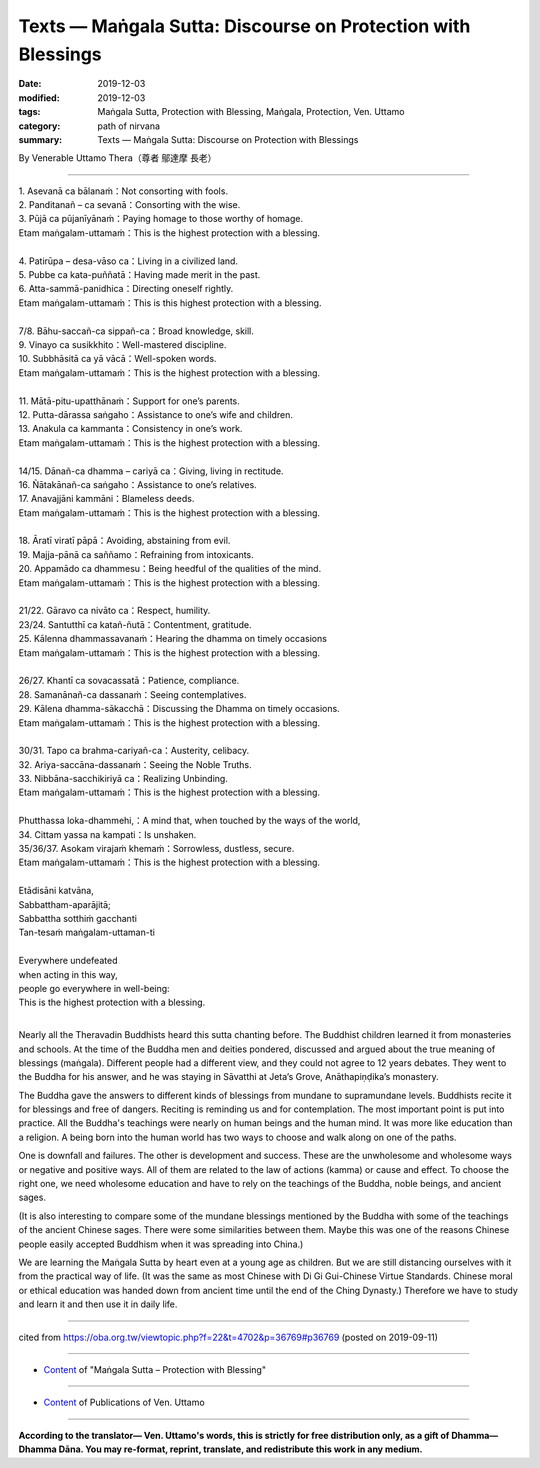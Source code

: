 ===============================================================================
Texts — Maṅgala Sutta: Discourse on Protection with Blessings
===============================================================================

:date: 2019-12-03
:modified: 2019-12-03
:tags: Maṅgala Sutta, Protection with Blessing, Maṅgala, Protection, Ven. Uttamo
:category: path of nirvana
:summary: Texts — Maṅgala Sutta: Discourse on Protection with Blessings

By Venerable Uttamo Thera（尊者 鄔達摩 長老）
 
------

| 1. Asevanā ca bālanaṁ：Not consorting with fools.
| 2. Panditanañ – ca sevanā：Consorting with the wise.
| 3. Pūjā ca pūjanīyānaṁ：Paying homage to those worthy of homage.
| Etam maṅgalam-uttamaṁ：This is the highest protection with a blessing.
| 
| 4. Patirūpa – desa-vāso ca：Living in a civilized land.
| 5. Pubbe ca kata-puññatā：Having made merit in the past.
| 6. Atta-sammā-panidhica：Directing oneself rightly.
| Etam maṅgalam-uttamaṁ：This is this highest protection with a blessing.
| 
| 7/8. Bāhu-saccañ-ca sippañ-ca：Broad knowledge, skill.
| 9. Vinayo ca susikkhito：Well-mastered discipline.
| 10. Subbhāsitā ca yā vācā：Well-spoken words.
| Etam maṅgalam-uttamaṁ：This is the highest protection with a blessing.
| 
| 11. Mātā-pitu-upatthānaṁ：Support for one’s parents.
| 12. Putta-dārassa saṅgaho：Assistance to one’s wife and children.
| 13. Anakula ca kammanta：Consistency in one’s work.
| Etam maṅgalam-uttamaṁ：This is the highest protection with a blessing.
| 
| 14/15. Dānañ-ca dhamma – cariyā ca：Giving, living in rectitude.
| 16. Ñātakānañ-ca saṅgaho：Assistance to one’s relatives.
| 17. Anavajjāni kammāni：Blameless deeds.
| Etam maṅgalam-uttamaṁ：This is the highest protection with a blessing.
| 
| 18. Āratī viratī pāpā：Avoiding, abstaining from evil.
| 19. Majja-pānā ca saññamo：Refraining from intoxicants.
| 20. Appamādo ca dhammesu：Being heedful of the qualities of the mind.
| Etam maṅgalam-uttamaṁ：This is the highest protection with a blessing.
| 
| 21/22. Gāravo ca nivāto ca：Respect, humility.
| 23/24. Santutthī ca katañ-ñutā：Contentment, gratitude.
| 25. Kālenna dhammassavanaṁ：Hearing the dhamma on timely occasions
| Etam maṅgalam-uttamaṁ：This is the highest protection with a blessing.
| 
| 26/27. Khantī ca sovacassatā：Patience, compliance.
| 28. Samanānañ-ca dassanaṁ：Seeing contemplatives.
| 29. Kālena dhamma-sākacchā：Discussing the Dhamma on timely occasions.
| Etam maṅgalam-uttamaṁ：This is the highest protection with a blessing.
| 
| 30/31. Tapo ca brahma-cariyañ-ca：Austerity, celibacy.
| 32. Ariya-saccāna-dassanaṁ：Seeing the Noble Truths.
| 33. Nibbāna-sacchikiriyā ca：Realizing Unbinding.
| Etam maṅgalam-uttamaṁ：This is the highest protection with a blessing.
| 
| Phutthassa loka-dhammehi,：A mind that, when touched by the ways of the world,
| 34. Cittam yassa na kampati：Is unshaken.
| 35/36/37. Asokam virajaṁ khemaṁ：Sorrowless, dustless, secure.
| Etam maṅgalam-uttamaṁ：This is the highest protection with a blessing.
| 
| Etādisāni katvāna,
| Sabbattham-aparājitā;
| Sabbattha sotthiṁ gacchanti
| Tan-tesaṁ maṅgalam-uttaman-ti
| 
| Everywhere undefeated
| when acting in this way,
| people go everywhere in well-being:
| This is the highest protection with a blessing.
| 

Nearly all the Theravadin Buddhists heard this sutta chanting before. The Buddhist children learned it from monasteries and schools. At the time of the Buddha men and deities pondered, discussed and argued about the true meaning of blessings (maṅgala). Different people had a different view, and they could not agree to 12 years debates. They went to the Buddha for his answer, and he was staying in Sāvatthi at Jeta’s Grove, Anāthapiṇḍika’s monastery.

The Buddha gave the answers to different kinds of blessings from mundane to supramundane levels. Buddhists recite it for blessings and free of dangers. Reciting is reminding us and for contemplation. The most important point is put into practice. All the Buddha's teachings were nearly on human beings and the human mind. It was more like education than a religion. A being born into the human world has two ways to choose and walk along on one of the paths.

One is downfall and failures. The other is development and success. These are the unwholesome and wholesome ways or negative and positive ways. All of them are related to the law of actions (kamma) or cause and effect. To choose the right one, we need wholesome education and have to rely on the teachings of the Buddha, noble beings, and ancient sages.

(It is also interesting to compare some of the mundane blessings mentioned by the Buddha with some of the teachings of the ancient Chinese sages. There were some similarities between them. Maybe this was one of the reasons Chinese people easily accepted Buddhism when it was spreading into China.)

We are learning the Maṅgala Sutta by heart even at a young age as children. But we are still distancing ourselves with it from the practical way of life. (It was the same as most Chinese with Di Gi Gui-Chinese Virtue Standards. Chinese moral or ethical education was handed down from ancient time until the end of the Ching Dynasty.) Therefore we have to study and learn it and then use it in daily life.

------

cited from https://oba.org.tw/viewtopic.php?f=22&t=4702&p=36769#p36769 (posted on 2019-09-11)

------

- `Content <{filename}content-of-protection-with-blessings%zh.rst>`__ of "Maṅgala Sutta – Protection with Blessing"

------

- `Content <{filename}../publication-of-ven-uttamo%zh.rst>`__ of Publications of Ven. Uttamo

------

**According to the translator— Ven. Uttamo's words, this is strictly for free distribution only, as a gift of Dhamma—Dhamma Dāna. You may re-format, reprint, translate, and redistribute this work in any medium.**

..
  2019-12-03  create rst

